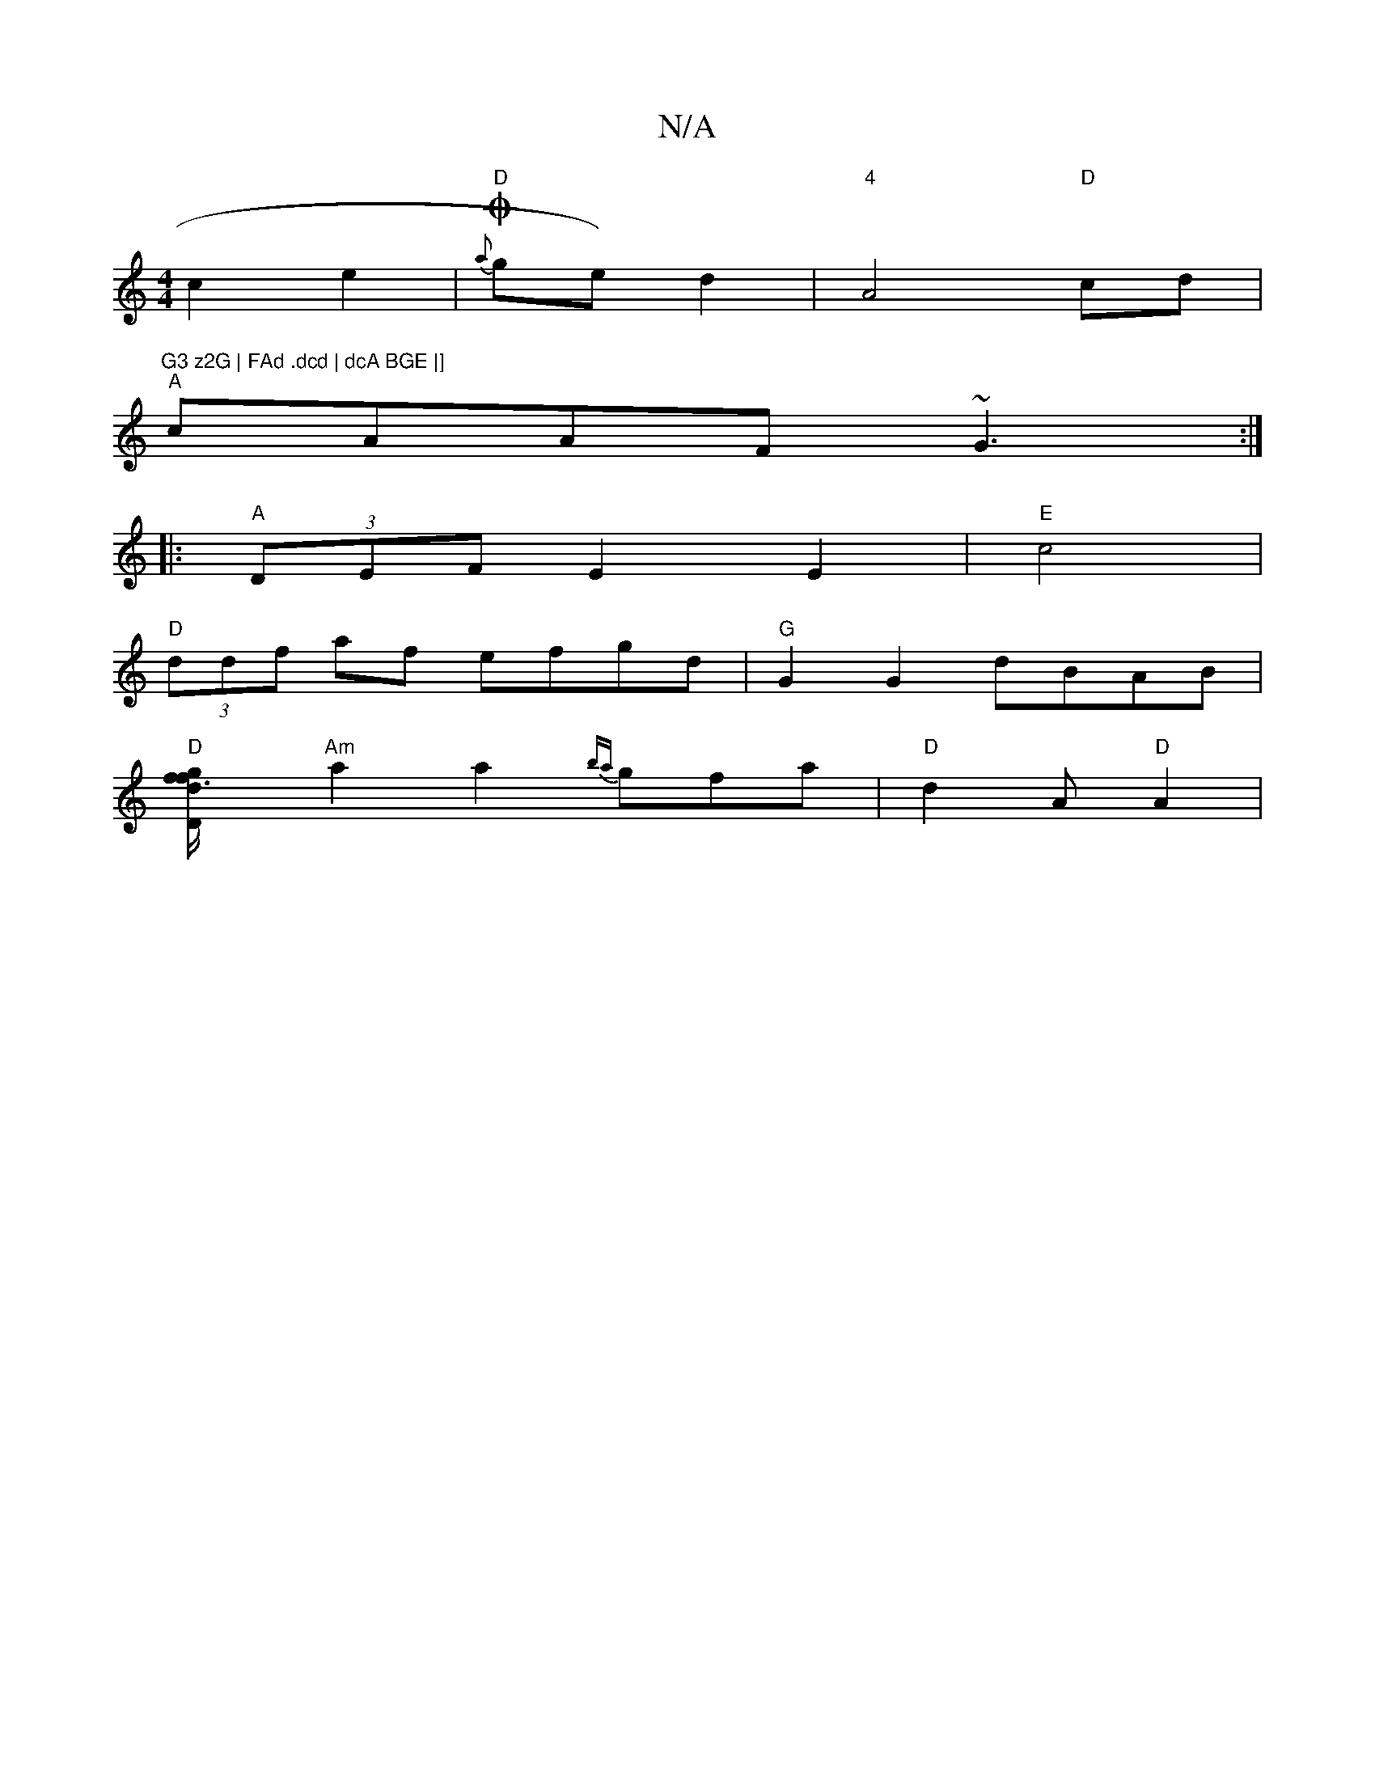 X:1
T:N/A
M:4/4
R:N/A
K:Cmajor
c2 e2 |"D"O2{a}ge) d2|"4"A4"D"cd|"G3 z2G | FAd .dcd | dcA BGE |]
"A"cAAF ~G3 :| 
|: "A" (3DEF E2 E2|"E"c4 |
"D" (3ddf af efgd|"G" G2 G2 dBAB |
"D"[d2|"Dm"f3 f/g/ |
"Am"a2a2 {ba}gfa | "D"d2 A "D"A2 |
"